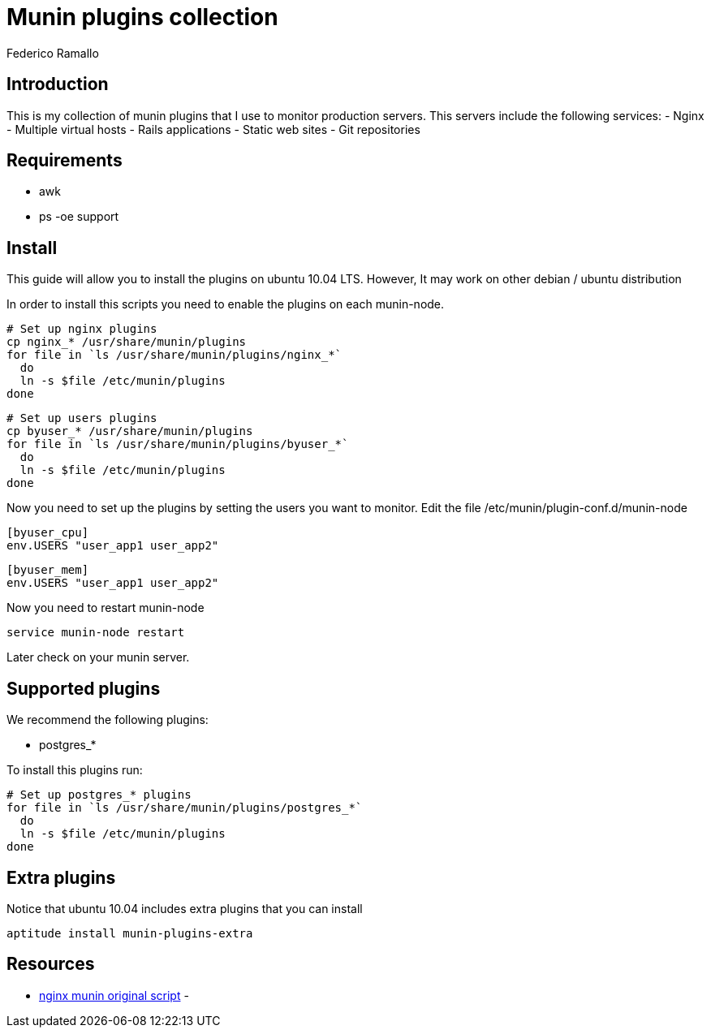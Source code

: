 // build:
// asciidoc README.asciidoc 

Munin plugins collection
========================
:author:    Federico Ramallo
:data-uri:
:icons:
:pygments:

Introduction
------------

This is my collection of munin plugins that I use to monitor production servers.
This servers include the following services:
- Nginx 
- Multiple virtual hosts
- Rails applications
- Static web sites
- Git repositories

Requirements
------------

- awk
- ps -oe support

Install
-------

This guide will allow you to install the plugins on ubuntu 10.04 LTS.
However, It may work on other debian / ubuntu distribution 

In order to install this scripts you need to enable the plugins on each munin-node.

  # Set up nginx plugins
  cp nginx_* /usr/share/munin/plugins
  for file in `ls /usr/share/munin/plugins/nginx_*`
    do
    ln -s $file /etc/munin/plugins
  done

  # Set up users plugins
  cp byuser_* /usr/share/munin/plugins
  for file in `ls /usr/share/munin/plugins/byuser_*`
    do
    ln -s $file /etc/munin/plugins
  done

Now you need to set up the plugins by setting the users you want to monitor.
Edit the file /etc/munin/plugin-conf.d/munin-node

  [byuser_cpu]
  env.USERS "user_app1 user_app2"

  [byuser_mem]
  env.USERS "user_app1 user_app2"

Now you need to restart munin-node

  service munin-node restart

Later check on your munin server.


Supported plugins
-----------------

We recommend the following plugins:

- postgres_*

To install this plugins run:

  # Set up postgres_* plugins
  for file in `ls /usr/share/munin/plugins/postgres_*`
    do
    ln -s $file /etc/munin/plugins
  done


Extra plugins
-------------

Notice that ubuntu 10.04 includes extra plugins that you can install

  aptitude install munin-plugins-extra



Resources
---------

- https://github.com/perusio/nginx-munin[nginx munin original script]
- 

